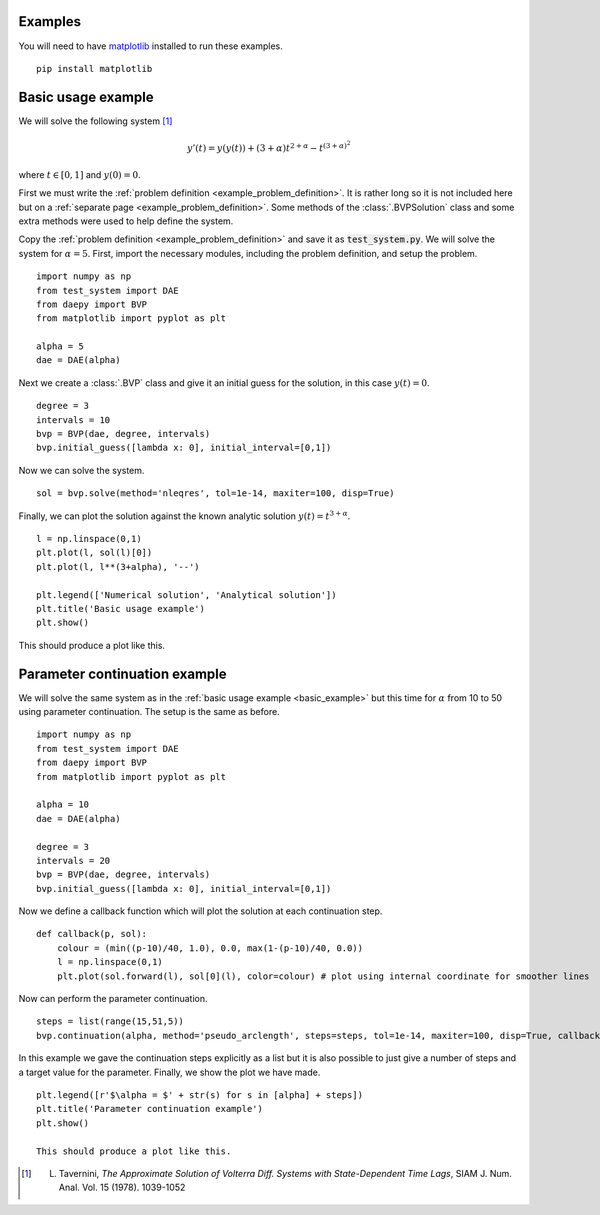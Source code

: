Examples
========

You will need to have `matplotlib <https://matplotlib.org/>`_ installed to run these examples. ::

  pip install matplotlib

.. _basic_example:

Basic usage example
===================

We will solve the following system [1]_

.. math::
  y'(t) = y(y(t)) + (3+\alpha) t^{2 + \alpha} - t^{(3 + \alpha)^2}

where :math:`t \in [0,1]` and :math:`y(0) = 0`.

First we must write the :ref:`problem definition <example_problem_definition>`. It is rather long so it is not included here but on a :ref:`separate page <example_problem_definition>`. Some methods of the :class:`.BVPSolution` class and some extra methods were used to help define the system.

Copy the :ref:`problem definition <example_problem_definition>` and save it as :code:`test_system.py`. We will solve the system for :math:`\alpha = 5`. First, import the necessary modules, including the problem definition, and setup the problem. ::

  import numpy as np
  from test_system import DAE
  from daepy import BVP
  from matplotlib import pyplot as plt

  alpha = 5
  dae = DAE(alpha)

Next we create a :class:`.BVP` class and give it an initial guess for the solution, in this case :math:`y(t) = 0`. ::

  degree = 3
  intervals = 10
  bvp = BVP(dae, degree, intervals)
  bvp.initial_guess([lambda x: 0], initial_interval=[0,1])

Now we can solve the system. ::

  sol = bvp.solve(method='nleqres', tol=1e-14, maxiter=100, disp=True)

Finally, we can plot the solution against the known analytic solution :math:`y(t) = t^{3+\alpha}`. ::

  l = np.linspace(0,1)
  plt.plot(l, sol(l)[0])
  plt.plot(l, l**(3+alpha), '--')

  plt.legend(['Numerical solution', 'Analytical solution'])
  plt.title('Basic usage example')
  plt.show()

This should produce a plot like this.

.. image:: basic.jpg
  :width: 50%
  :align: center

.. _continuation_example:

Parameter continuation example
==============================

We will solve the same system as in the :ref:`basic usage example <basic_example>` but this time for :math:`\alpha` from 10 to 50 using parameter continuation. The setup is the same as before. ::

  import numpy as np
  from test_system import DAE
  from daepy import BVP
  from matplotlib import pyplot as plt

  alpha = 10
  dae = DAE(alpha)

  degree = 3
  intervals = 20
  bvp = BVP(dae, degree, intervals)
  bvp.initial_guess([lambda x: 0], initial_interval=[0,1])

Now we define a callback function which will plot the solution at each continuation step. ::

  def callback(p, sol):
      colour = (min((p-10)/40, 1.0), 0.0, max(1-(p-10)/40, 0.0))
      l = np.linspace(0,1)
      plt.plot(sol.forward(l), sol[0](l), color=colour) # plot using internal coordinate for smoother lines

Now can perform the parameter continuation. ::

  steps = list(range(15,51,5))
  bvp.continuation(alpha, method='pseudo_arclength', steps=steps, tol=1e-14, maxiter=100, disp=True, callback=callback)

In this example we gave the continuation steps explicitly as a list but it is also possible to just give a number of steps and a target value for the parameter. Finally, we show the plot we have made. ::

  plt.legend([r'$\alpha = $' + str(s) for s in [alpha] + steps])
  plt.title('Parameter continuation example')
  plt.show()

  This should produce a plot like this.

.. image:: continuation.jpg
  :width: 50%
  :align: center

.. [1] L. Tavernini, *The Approximate Solution of Volterra Diff. Systems with State-Dependent Time Lags*, SIAM J. Num. Anal. Vol. 15 (1978). 1039-1052
